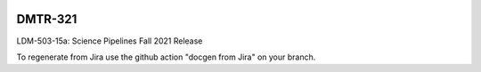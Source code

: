 .. image:: https://img.shields.io/badge/dmtr--321-lsst.io-brightgreen.svg
   :target: https://dmtr-321.lsst.io
.. image:: https://github.com/lsst-dm/dmtr-321/workflows/CI/badge.svg
   :target: https://github.com/lsst-dm/dmtr-321/actions/

########
DMTR-321
########

LDM-503-15a: Science Pipelines Fall 2021 Release

To regenerate from Jira use the github action "docgen from Jira" on your branch. 
